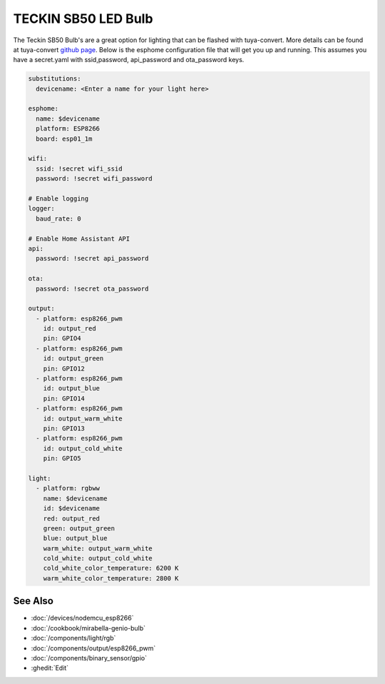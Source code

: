 TECKIN SB50 LED Bulb
====================

.. seo::
    :description: ESPHome configuration for Teckin SB50 LED Bulb.
    :image: images/teckin_sb50.jpg
    :keywords: Teckin SB50

.. figure:: images/teckin_sb50.jpg
    :align: center
    :width: 50.0%

The Teckin SB50 Bulb's are a great option for lighting that can be flashed with tuya-convert. More details can be found at tuya-convert `github page <https://github.com/ct-Open-Source/tuya-convert>`__.
Below is the esphome configuration file that will get you up and running. This assumes you have a secret.yaml with ssid,password, api_password and ota_password keys.

.. code-block:: yaml

    substitutions:
      devicename: <Enter a name for your light here>

    esphome:
      name: $devicename
      platform: ESP8266
      board: esp01_1m

    wifi:
      ssid: !secret wifi_ssid
      password: !secret wifi_password

    # Enable logging
    logger:
      baud_rate: 0

    # Enable Home Assistant API
    api:
      password: !secret api_password

    ota:
      password: !secret ota_password

    output:
      - platform: esp8266_pwm
        id: output_red
        pin: GPIO4
      - platform: esp8266_pwm
        id: output_green
        pin: GPIO12
      - platform: esp8266_pwm
        id: output_blue
        pin: GPIO14
      - platform: esp8266_pwm
        id: output_warm_white
        pin: GPIO13
      - platform: esp8266_pwm
        id: output_cold_white
        pin: GPIO5

    light:
      - platform: rgbww
        name: $devicename
        id: $devicename
        red: output_red
        green: output_green
        blue: output_blue
        warm_white: output_warm_white
        cold_white: output_cold_white
        cold_white_color_temperature: 6200 K
        warm_white_color_temperature: 2800 K


See Also
--------

- :doc:`/devices/nodemcu_esp8266`
- :doc:`/cookbook/mirabella-genio-bulb`
- :doc:`/components/light/rgb`
- :doc:`/components/output/esp8266_pwm`
- :doc:`/components/binary_sensor/gpio`
- :ghedit:`Edit`
